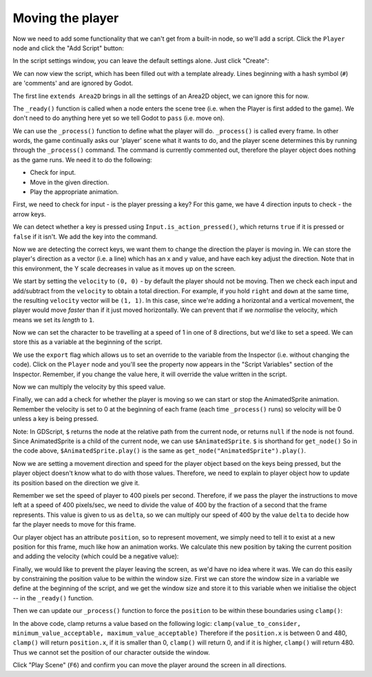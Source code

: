 Moving the player
~~~~~~~~~~~~~~~~~

Now we need to add some functionality that we can't get from a built-in
node, so we'll add a script. Click the ``Player`` node and click the
"Add Script" button:

.. image:: img/add_script_button.png

In the script settings window, you can leave the default settings alone. Just
click "Create":

.. image:: img/attach_node_window.png

We can now view the script, which has been filled out with a template already.
Lines beginning with a hash symbol (``#``) are 'comments' and are ignored by
Godot.

The first line ``extends Area2D`` brings in all the settings of an Area2D
object, we can ignore this for now.

The ``_ready()`` function is called when a node enters the scene tree (i.e.
when the Player is first added to the game). We don't need to do anything here
yet so we tell Godot to ``pass`` (i.e. move on).

We can use the ``_process()`` function to define what the player will do.
``_process()`` is called every frame. In other words, the game continually asks
our 'player' scene what it wants to do, and the player scene determines this
by running through the ``_process()`` command. The command is currently
commented out, therefore the player object does nothing as the game runs.
We need it to do the following:

- Check for input.
- Move in the given direction.
- Play the appropriate animation.

First, we need to check for input - is the player pressing a key? For
this game, we have 4 direction inputs to check - the arrow keys.

We can detect whether a key is pressed using
``Input.is_action_pressed()``, which returns ``true`` if it is pressed
or ``false`` if it isn't. We add the key into the command.


.. code-block:: python
  func _process(delta):
    if Input.is_action_pressed("ui_right"):
        print("right key pressed")


.. code-block:: GDScript
  func _process(delta):
    if Input.is_action_pressed("ui_right"):
        print("right key pressed")
    if Input.is_action_pressed("ui_left"):
        print("left key pressed")
    if Input.is_action_pressed("ui_down"):
        print("down key pressed")
    if Input.is_action_pressed("ui_up"):
        print("up key pressed")

Now we are detecting the correct keys, we want them to change the direction the
player is moving in. We can store the player's direction as a vector (i.e. a
line) which has an x and y value, and have each key adjust the direction.
Note that in this environment, the Y scale decreases in value as it moves up
on the screen.

.. code-block:: GDScript
  func _process(delta):
      var velocity = Vector2()        # The player's movement vector.
      if Input.is_action_pressed("ui_right"):
          velocity.x += 1
      if Input.is_action_pressed("ui_left"):
          velocity.x -= 1
      if Input.is_action_pressed("ui_down"):
          velocity.y += 1
      if Input.is_action_pressed("ui_up"):
          velocity.y -= 1

We start by setting the ``velocity`` to ``(0, 0)`` - by default the player
should not be moving. Then we check each input and add/subtract from the
``velocity`` to obtain a total direction. For example, if you hold ``right``
and ``down`` at the same time, the resulting ``velocity`` vector will be
``(1, 1)``. In this case, since we're adding a horizontal and a vertical
movement, the player would move *faster* than if it just moved horizontally.
We can prevent that if we *normalise* the velocity, which means we set
its *length* to ``1``.

.. code-block:: GDScript
  func _process(delta):
      var velocity = Vector2()        # The player's movement vector.
      if Input.is_action_pressed("ui_right"):
          velocity.x += 1
      if Input.is_action_pressed("ui_left"):
          velocity.x -= 1
      if Input.is_action_pressed("ui_down"):
          velocity.y += 1
      if Input.is_action_pressed("ui_up"):
          velocity.y -= 1
      velocity = velocity.normalized()  # Note: American spelling

Now we can set the character to be travelling at a speed of 1 in one of 8
directions, but we'd like to set a speed. We can store this as a variable at
the beginning of the script.

.. code-block:: GDScript
  extends Area2D

  export var speed = 400  # How fast the player will move (pixels/sec).

We use the ``export`` flag which allows us to set an override to the variable
from the Inspector (i.e. without changing the code). Click on the ``Player``
node and you'll see the property now appears in the "Script Variables" section
of the Inspector. Remember, if you change the value here, it will override the
value written in the script.

.. image:: img/export_variable.png

Now we can multiply the velocity by this speed value.

.. code-block:: GDScript
  func _process(delta):
      var velocity = Vector2()        # The player's movement vector.
      if Input.is_action_pressed("ui_right"):
          velocity.x += 1
      if Input.is_action_pressed("ui_left"):
          velocity.x -= 1
      if Input.is_action_pressed("ui_down"):
          velocity.y += 1
      if Input.is_action_pressed("ui_up"):
          velocity.y -= 1
      velocity = velocity.normalized() * speed

Finally, we can add a check for whether the player is moving so we can start
or stop the AnimatedSprite animation. Remember the velocity is set to 0 at the
beginning of each frame (each time ``_process()`` runs) so velocity will be 0
unless a key is being pressed.

.. code-block:: GDScript
  func _process(delta):
      var velocity = Vector2()        # The player's movement vector.
      if Input.is_action_pressed("ui_right"):
          velocity.x += 1
      if Input.is_action_pressed("ui_left"):
          velocity.x -= 1
      if Input.is_action_pressed("ui_down"):
          velocity.y += 1
      if Input.is_action_pressed("ui_up"):
          velocity.y -= 1
      if velocity.length() > 0:
          velocity = velocity.normalized() * speed
          $AnimatedSprite.play()
      else:
          $AnimatedSprite.stop()

Note:
In GDScript, ``$`` returns the node at the relative path from the current node,
or returns ``null`` if the node is not found. Since AnimatedSprite is a child
of the current node, we can use ``$AnimatedSprite``. ``$`` is shorthand for
``get_node()`` So in the code above, ``$AnimatedSprite.play()`` is the same as
``get_node("AnimatedSprite").play()``.

Now we are setting a movement direction and speed for the player object based
on the keys being pressed, but the player object doesn't know what to do with
those values. Therefore, we need to explain to player object how to update its
position based on the direction we give it.

Remember we set the speed of player to 400 pixels per second. Therefore, if we
pass the player the instructions to move left at a speed of 400 pixels/sec, we
need to divide the value of 400 by the fraction of a second that the frame
represents. This value is given to us as ``delta``, so we can multiply our speed
of 400 by the value ``delta`` to decide how far the player needs to move for
this frame.

Our player object has an attribute ``position``, so to represent movement, we
simply need to tell it to exist at a new position for this frame, much like how
an animation works. We calculate this new position by taking the current
position and adding the velocity (which could be a negative value):

.. code-block:: GDScript
  position += velocity * delta

Finally, we would like to prevent the player leaving the screen, as we'd have
no idea where it was. We can do this easily by constraining the position value
to be within the window size. First we can store the window size in a variable
we define at the beginning of the script, and we get the window size and store
it to this variable when we initialise the object -- in the ``_ready()``
function.

.. code-block:: GDScript
  extends Area2D

  export var speed = 400  # How fast the player will move (pixels/sec).
  var screen_size  # Size of the game window.

.. code-block:: GDScript
  func _ready():
      screen_size = get_viewport_rect().size

Then we can update our ``_process()`` function to force the ``position`` to be
within these boundaries using ``clamp()``:

.. code-block:: GDScript
  position += velocity * delta
  position.x = clamp(position.x, 0, screen_size.x)
  position.y = clamp(position.y, 0, screen_size.y)

In the above code, clamp returns a value based on the following logic:
``clamp(value_to_consider, minimum_value_acceptable, maximum_value_acceptable)``
Therefore if the ``position.x`` is between 0 and 480, ``clamp()`` will return
``position.x``, if it is smaller than 0, ``clamp()`` will return 0, and if it
is higher, ``clamp()`` will return 480. Thus we cannot set the position of our
character outside the window.

Click "Play Scene" (``F6``) and confirm you can move the player
around the screen in all directions.
